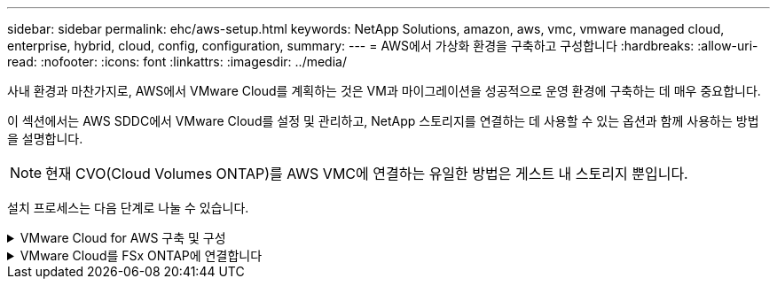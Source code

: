 ---
sidebar: sidebar 
permalink: ehc/aws-setup.html 
keywords: NetApp Solutions, amazon, aws, vmc, vmware managed cloud, enterprise, hybrid, cloud, config, configuration, 
summary:  
---
= AWS에서 가상화 환경을 구축하고 구성합니다
:hardbreaks:
:allow-uri-read: 
:nofooter: 
:icons: font
:linkattrs: 
:imagesdir: ../media/


[role="lead"]
사내 환경과 마찬가지로, AWS에서 VMware Cloud를 계획하는 것은 VM과 마이그레이션을 성공적으로 운영 환경에 구축하는 데 매우 중요합니다.

이 섹션에서는 AWS SDDC에서 VMware Cloud를 설정 및 관리하고, NetApp 스토리지를 연결하는 데 사용할 수 있는 옵션과 함께 사용하는 방법을 설명합니다.


NOTE: 현재 CVO(Cloud Volumes ONTAP)를 AWS VMC에 연결하는 유일한 방법은 게스트 내 스토리지 뿐입니다.

설치 프로세스는 다음 단계로 나눌 수 있습니다.

.VMware Cloud for AWS 구축 및 구성
[%collapsible]
====
link:https://www.vmware.com/products/vmc-on-aws.html["AWS 기반 VMware 클라우드"] AWS 에코시스템의 VMware 기반 워크로드에 클라우드 네이티브 경험을 제공합니다. 각 VMware SDDC(소프트웨어 정의 데이터 센터)는 VPC(Amazon Virtual Private Cloud)에서 실행되며 전체 VMware 스택(vCenter Server 포함), NSX-T 소프트웨어 정의 네트워킹, vSAN 소프트웨어 정의 스토리지, 워크로드에 컴퓨팅 및 스토리지 리소스를 제공하는 하나 이상의 ESXi 호스트를 제공합니다.

이 섹션에서는 AWS에서 VMware Cloud를 설정 및 관리하고 AWS 기반 Amazon FSx ONTAP 및/또는 Cloud Volumes ONTAP와 게스트 내 스토리지를 통해 사용하는 방법을 설명합니다.


NOTE: 현재 CVO(Cloud Volumes ONTAP)를 AWS VMC에 연결하는 유일한 방법은 게스트 내 스토리지 뿐입니다.

설정 프로세스는 다음 세 부분으로 나눌 수 있습니다.

.AWS 계정을 등록하십시오
[%collapsible]
=====
에 등록하십시오 link:https://aws.amazon.com/["아마존 웹 서비스 계정"].

이미 생성된 계정이 없는 경우 시작하려면 AWS 계정이 필요합니다. 이 절차의 여러 단계에 대해 새 계정 또는 기존 계정에 관리 권한이 필요합니다. 자세한 내용은 다음을 참조하십시오 link:https://docs.aws.amazon.com/general/latest/gr/aws-security-credentials.html["링크"] AWS 자격 증명에 대한 자세한 내용은

=====
.내 VMware 계정을 등록합니다
[%collapsible]
=====
에 등록하십시오 link:https://customerconnect.vmware.com/home["내 VMware"] 계정.

VMware의 클라우드 포트폴리오(AWS의 VMware Cloud 포함)에 액세스하려면 VMware 고객 계정 또는 My VMware 계정이 필요합니다. 아직 생성하지 않은 경우 VMware 계정을 생성합니다 link:https://customerconnect.vmware.com/account-registration["여기"].

=====
.VMware 클라우드에서 SDDC 프로비저닝
[%collapsible]
=====
VMware 계정을 구성하고 적절한 사이징을 수행한 후에는 AWS에서 VMware Cloud 서비스를 사용하기 위한 확실한 다음 단계로 소프트웨어 정의 데이터 센터를 구축할 수 있습니다. SDDC를 생성하려면 호스팅할 AWS 영역을 선택하고 SDDC에 이름을 지정하고 SDDC에 포함할 ESXi 호스트 수를 지정합니다. 아직 AWS 계정이 없는 경우에도 단일 ESXi 호스트를 포함하는 시작 구성 SDDC를 생성할 수 있습니다.

. 기존 또는 새로 생성한 VMware 자격 증명을 사용하여 VMware Cloud Console에 로그인합니다.
+
image:aws-config-1.png["입력/출력 대화 상자 또는 작성된 내용을 표시하는 그림"]

. AWS 지역, 구축 및 호스트 유형과 SDDC 이름을 구성합니다.
+
image:aws-config-2.png["입력/출력 대화 상자 또는 작성된 내용을 표시하는 그림"]

. 원하는 AWS 계정에 연결하고 AWS Cloud 포메이션 스택을 실행합니다.
+
image:aws-config-3.png["입력/출력 대화 상자 또는 작성된 내용을 표시하는 그림"] image:aws-config-4.png["입력/출력 대화 상자 또는 작성된 내용을 표시하는 그림"] image:aws-config-5.png["입력/출력 대화 상자 또는 작성된 내용을 표시하는 그림"] image:aws-config-6.png["입력/출력 대화 상자 또는 작성된 내용을 표시하는 그림"]

+

NOTE: 이 검증에는 단일 호스트 구성이 사용됩니다.

. 원하는 AWS VPC를 선택하여 VMC 환경을 에 연결합니다.
+
image:aws-config-7.png["입력/출력 대화 상자 또는 작성된 내용을 표시하는 그림"]

. VMC 관리 서브넷을 구성합니다. 이 서브넷에는 vCenter, NSX 등과 같은 VMC 관리 서비스가 포함됩니다. SDDC 환경에 대한 연결이 필요한 다른 네트워크와 겹치는 주소 공간을 선택하지 마십시오. 마지막으로 아래에 기입된 CIDR 크기에 대한 권장 사항을 따르십시오.
+
image:aws-config-8.png["입력/출력 대화 상자 또는 작성된 내용을 표시하는 그림"]

. SDDC 구성을 검토 및 확인한 다음 SDDC 구축 을 클릭합니다.
+
image:aws-config-9.png["입력/출력 대화 상자 또는 작성된 내용을 표시하는 그림"]

+
일반적으로 구축 프로세스를 완료하는 데 약 2시간이 소요됩니다.

+
image:aws-config-10.png["입력/출력 대화 상자 또는 작성된 내용을 표시하는 그림"]

. 완료되면 SDDC를 사용할 수 있습니다.
+
image:aws-config-11.png["입력/출력 대화 상자 또는 작성된 내용을 표시하는 그림"]



SDDC 구축에 대한 단계별 가이드는 를 참조하십시오 link:https://docs.vmware.com/en/VMware-Cloud-on-AWS/services/com.vmware.vmc-aws-operations/GUID-EF198D55-03E3-44D1-AC48-6E2ABA31FF02.html["VMC 콘솔에서 SDDC를 구축합니다"].

=====
====
.VMware Cloud를 FSx ONTAP에 연결합니다
[%collapsible]
====
VMware Cloud를 FSx ONTAP에 연결하려면 다음 단계를 수행하십시오.

. VMware Cloud 구축이 완료되고 AWS VPC에 연결되면 Amazon FSx ONTAP을 원래 연결 VPC가 아닌 새로운 VPC에 구축해야 합니다(아래 스크린샷 참조). 연결된 VPC에 FSX(NFS 및 SMB 부동 IP)를 구축하면 FSX에 액세스할 수 없습니다. Cloud Volumes ONTAP와 같은 iSCSI 엔드포인트는 연결된 VPC에서 정상적으로 작동합니다.
+
image:aws-connect-fsx-1.png["입력/출력 대화 상자 또는 작성된 내용을 표시하는 그림"]

. 같은 지역에 추가 VPC를 구축한 다음 Amazon FSx ONTAP을 새 VPC에 구축합니다.
+
VMware Cloud Console에서 SDDC 그룹을 구성하면 FSx가 구축된 새 VPC에 연결하는 데 필요한 네트워킹 구성 옵션을 사용할 수 있습니다. 3단계에서 "그룹에 대한 VMware Transit Connect 구성 시 첨부 파일 및 데이터 전송당 비용이 청구됨"이 선택되어 있는지 확인한 다음 그룹 생성 을 선택합니다. 이 프로세스를 완료하는 데 몇 분 정도 걸릴 수 있습니다.

+
image:aws-connect-fsx-2.png["입력/출력 대화 상자 또는 작성된 내용을 표시하는 그림"] image:aws-connect-fsx-3.png["입력/출력 대화 상자 또는 작성된 내용을 표시하는 그림"] image:aws-connect-fsx-4.png["입력/출력 대화 상자 또는 작성된 내용을 표시하는 그림"]

. 새로 생성된 VPC를 방금 생성된 SDDC 그룹에 연결합니다. External VPC 탭을 선택하고 에 따릅니다 link:https://docs.vmware.com/en/VMware-Cloud-on-AWS/services/com.vmware.vmc-aws-operations/GUID-A3D03968-350E-4A34-A53E-C0097F5F26A9.html["외부 VPC 연결 지침"] 그룹에. 이 프로세스를 완료하는 데 10-15분 정도 걸릴 수 있습니다.
+
image:aws-connect-fsx-5.png["입력/출력 대화 상자 또는 작성된 내용을 표시하는 그림"] image:aws-connect-fsx-6.png["입력/출력 대화 상자 또는 작성된 내용을 표시하는 그림"]

. 외부 VPC 프로세스의 일환으로, 리소스 액세스 관리자를 통해 AWS 콘솔을 통해 새 공유 리소스에 대한 메시지가 표시됩니다. 공유 리소스는 입니다 link:https://aws.amazon.com/transit-gateway["AWS Transit Gateway를 참조하십시오"] VMware Transit Connect에서 관리합니다.
+
image:aws-connect-fsx-7.png["입력/출력 대화 상자 또는 작성된 내용을 표시하는 그림"] image:aws-connect-fsx-8.png["입력/출력 대화 상자 또는 작성된 내용을 표시하는 그림"]

. Transit Gateway Attachment를 생성합니다.
+
image:aws-connect-fsx-9.png["입력/출력 대화 상자 또는 작성된 내용을 표시하는 그림"]

. VMC 콘솔에서 VPC 첨부 파일을 수락합니다. 이 프로세스를 완료하는 데 약 10분 정도 걸릴 수 있습니다.
+
image:aws-connect-fsx-10.png["입력/출력 대화 상자 또는 작성된 내용을 표시하는 그림"]

. External VPC 탭에서 Routes 열의 편집 아이콘을 클릭하고 다음과 같은 필수 경로를 추가합니다.
+
** Amazon FSx ONTAP의 부동 IP 범위에 대한 경로입니다.link:https://docs.aws.amazon.com/fsx/latest/ONTAPGuide/supported-fsx-clients.html["유동 IP"]
** Cloud Volumes ONTAP의 부동 IP 범위에 대한 라우트입니다(해당하는 경우).
** 새로 생성된 외부 VPC 주소 공간의 경로입니다.
+
image:aws-connect-fsx-11.png["입력/출력 대화 상자 또는 작성된 내용을 표시하는 그림"]



. 마지막으로 양방향 트래픽을 허용합니다 link:https://docs.vmware.com/en/VMware-Cloud-on-AWS/services/com.vmware.vmc-aws-operations/GUID-DE330202-D63D-408A-AECF-7CDC6ADF7EAC.html["방화벽 규칙"] FSx/CVO에 액세스하기 위한 것입니다. 다음 사항을 따르십시오 link:https://docs.vmware.com/en/VMware-Cloud-on-AWS/services/com.vmware.vmc-aws-operations/GUID-DE330202-D63D-408A-AECF-7CDC6ADF7EAC.html["세부 단계"] SDDC 워크로드 연결을 위한 컴퓨팅 게이트웨이 방화벽 규칙의 경우
+
image:aws-connect-fsx-12.png["입력/출력 대화 상자 또는 작성된 내용을 표시하는 그림"]

. 방화벽 그룹이 관리 및 컴퓨팅 게이트웨이 모두에 대해 구성된 후에는 다음과 같이 vCenter에 액세스할 수 있습니다.
+
image:aws-connect-fsx-13.png["입력/출력 대화 상자 또는 작성된 내용을 표시하는 그림"]



다음 단계에서는 요구 사항에 따라 Amazon FSx ONTAP 또는 Cloud Volumes ONTAP가 구성되어 있는지, 그리고 구축을 최적화하기 위해 vSAN에서 스토리지 구성 요소를 오프로드하기 위해 볼륨이 프로비저닝되었는지 확인합니다.

====